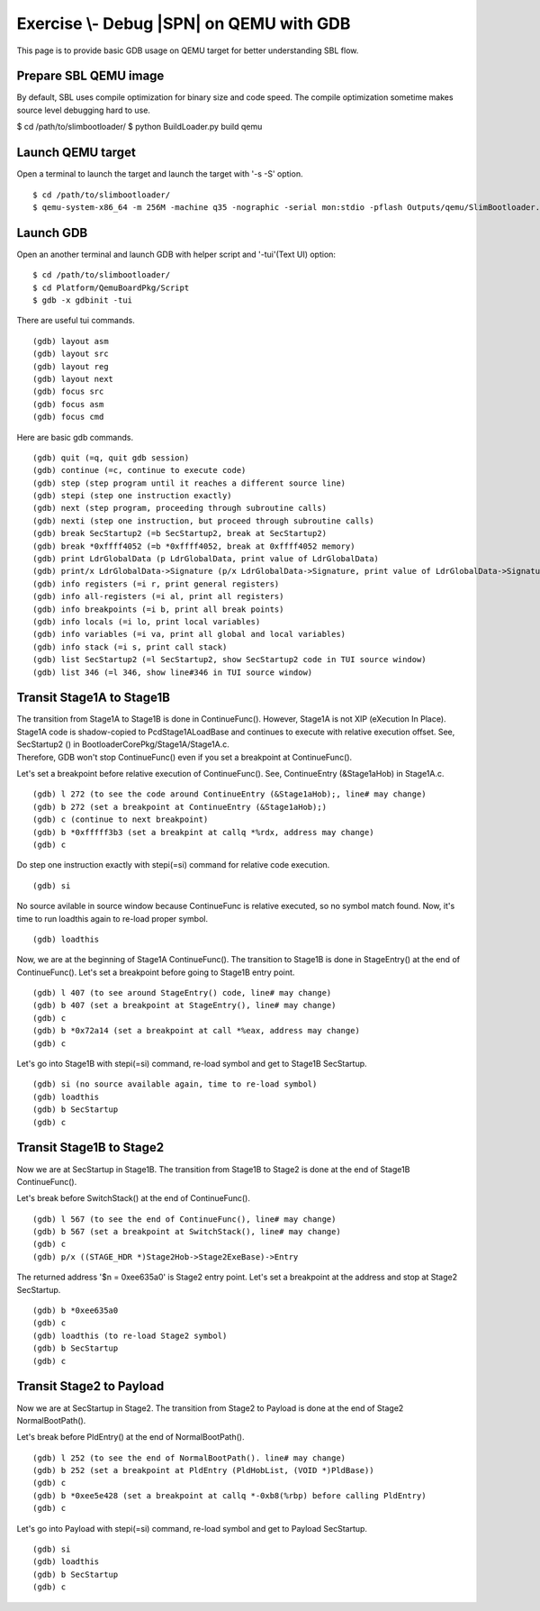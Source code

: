 .. _ExerciseDebugSblOnQemuWithGdb:

Exercise \\- \ Debug |SPN| on QEMU with GDB
-------------------------------------------

This page is to provide basic GDB usage on QEMU target for better understanding SBL flow.

Prepare SBL QEMU image
^^^^^^^^^^^^^^^^^^^^^^

By default, SBL uses compile optimization for binary size and code speed.
The compile optimization sometime makes source level debugging hard to use.

$ cd /path/to/slimbootloader/
$ python BuildLoader.py build qemu

Launch QEMU target
^^^^^^^^^^^^^^^^^^

Open a terminal to launch the target and launch the target with '-s -S' option. ::

$ cd /path/to/slimbootloader/
$ qemu-system-x86_64 -m 256M -machine q35 -nographic -serial mon:stdio -pflash Outputs/qemu/SlimBootloader.bin -s -S

.. image:: /images/gdb_target_start.png
   :alt: Start QEMU target to wait for GDB

Launch GDB
^^^^^^^^^^

Open an another terminal and launch GDB with helper script and '-tui'(Text UI) option::

$ cd /path/to/slimbootloader/
$ cd Platform/QemuBoardPkg/Script
$ gdb -x gdbinit -tui

.. image:: /images/gdb_host_start.png
   :alt: Start GDB with helper scripts

There are useful tui commands. ::

(gdb) layout asm
(gdb) layout src
(gdb) layout reg
(gdb) layout next
(gdb) focus src
(gdb) focus asm
(gdb) focus cmd

Here are basic gdb commands. ::

(gdb) quit (=q, quit gdb session)
(gdb) continue (=c, continue to execute code)
(gdb) step (step program until it reaches a different source line)
(gdb) stepi (step one instruction exactly)
(gdb) next (step program, proceeding through subroutine calls)
(gdb) nexti (step one instruction, but proceed through subroutine calls)
(gdb) break SecStartup2 (=b SecStartup2, break at SecStartup2)
(gdb) break *0xffff4052 (=b *0xffff4052, break at 0xffff4052 memory)
(gdb) print LdrGlobalData (p LdrGlobalData, print value of LdrGlobalData)
(gdb) print/x LdrGlobalData->Signature (p/x LdrGlobalData->Signature, print value of LdrGlobalData->Signature in hex value)
(gdb) info registers (=i r, print general registers)
(gdb) info all-registers (=i al, print all registers)
(gdb) info breakpoints (=i b, print all break points)
(gdb) info locals (=i lo, print local variables)
(gdb) info variables (=i va, print all global and local variables)
(gdb) info stack (=i s, print call stack)
(gdb) list SecStartup2 (=l SecStartup2, show SecStartup2 code in TUI source window)
(gdb) list 346 (=l 346, show line#346 in TUI source window)

.. image:: /images/gdb_tui_layout.png
   :alt: Example TUI layout command


Transit Stage1A to Stage1B
^^^^^^^^^^^^^^^^^^^^^^^^^^

| The transition from Stage1A to Stage1B is done in ContinueFunc(). However, Stage1A is not XIP (eXecution In Place).
| Stage1A code is shadow-copied to PcdStage1ALoadBase and continues to execute with relative execution offset. See, SecStartup2 () in BootloaderCorePkg/Stage1A/Stage1A.c.
| Therefore, GDB won't stop ContinueFunc() even if you set a breakpoint at ContinueFunc().

Let's set a breakpoint before relative execution of ContinueFunc(). See, ContinueEntry (&Stage1aHob) in Stage1A.c. ::

(gdb) l 272 (to see the code around ContinueEntry (&Stage1aHob);, line# may change)
(gdb) b 272 (set a breakpoint at ContinueEntry (&Stage1aHob);)
(gdb) c (continue to next breakpoint)
(gdb) b *0xfffff3b3 (set a breakpint at callq *%rdx, address may change)
(gdb) c

.. image:: /images/gdb_1a_continuefunc.png
   :alt: Before relative execution in Stage1A ContinueFunc

Do step one instruction exactly with stepi(=si) command for relative code execution. ::

(gdb) si

.. image:: /images/gdb_contf_no_src.png
   :alt: No source available due to relative execution

No source avilable in source window because ContinueFunc is relative executed, so no symbol match found.
Now, it's time to run loadthis again to re-load proper symbol. ::

(gdb) loadthis

.. image:: /images/gdb_contf_loadthis.png
   :alt: Re-load symbol after relative code execution

Now, we are at the beginning of Stage1A ContinueFunc(). The transition to Stage1B is done in StageEntry() at the end of ContinueFunc(). Let's set a breakpoint before going to Stage1B entry point. ::

(gdb) l 407 (to see around StageEntry() code, line# may change)
(gdb) b 407 (set a breakpoint at StageEntry(), line# may change)
(gdb) c
(gdb) b *0x72a14 (set a breakpoint at call *%eax, address may change)
(gdb) c

.. image:: /images/gdb_before_stage1b.png
   :alt: Before going to Stage1B entry point

Let's go into Stage1B with stepi(=si) command, re-load symbol and get to Stage1B SecStartup. ::

(gdb) si (no source available again, time to re-load symbol)
(gdb) loadthis
(gdb) b SecStartup
(gdb) c

.. image:: /images/gdb_b_secstartup.png
   :alt: SecStartup in Stage1B

Transit Stage1B to Stage2
^^^^^^^^^^^^^^^^^^^^^^^^^

Now we are at SecStartup in Stage1B. The transition from Stage1B to Stage2 is done at the end of Stage1B ContinueFunc().

Let's break before SwitchStack() at the end of ContinueFunc(). ::

(gdb) l 567 (to see the end of ContinueFunc(), line# may change)
(gdb) b 567 (set a breakpoint at SwitchStack(), line# may change)
(gdb) c
(gdb) p/x ((STAGE_HDR *)Stage2Hob->Stage2ExeBase)->Entry

.. image:: /images/gdb_b_contf.png
   :alt: Set a breakpoint before SwitchStack

The returned address '$n = 0xee635a0' is Stage2 entry point. Let's set a breakpoint at the address and stop at Stage2 SecStartup. ::

(gdb) b *0xee635a0
(gdb) c
(gdb) loadthis (to re-load Stage2 symbol)
(gdb) b SecStartup
(gdb) c

.. image:: /images/gdb_2_secstartup.png
   :alt: Set a breakpoint before SwitchStack

Transit Stage2 to Payload
^^^^^^^^^^^^^^^^^^^^^^^^^

Now we are at SecStartup in Stage2. The transition from Stage2 to Payload is done at the end of Stage2 NormalBootPath().

Let's break before PldEntry() at the end of NormalBootPath(). ::

(gdb) l 252 (to see the end of NormalBootPath(). line# may change)
(gdb) b 252 (set a breakpoint at PldEntry (PldHobList, (VOID *)PldBase))
(gdb) c
(gdb) b *0xee5e428 (set a breakpoint at callq *-0xb8(%rbp) before calling PldEntry)
(gdb) c

.. image:: /images/gdb_before_pld.png
   :alt: Set a breakpoint before PldEntry

Let's go into Payload with stepi(=si) command, re-load symbol and get to Payload SecStartup. ::

(gdb) si
(gdb) loadthis
(gdb) b SecStartup
(gdb) c

.. image:: /images/gdb_pld_secstartup.png
   :alt: SecStartup in Payload
